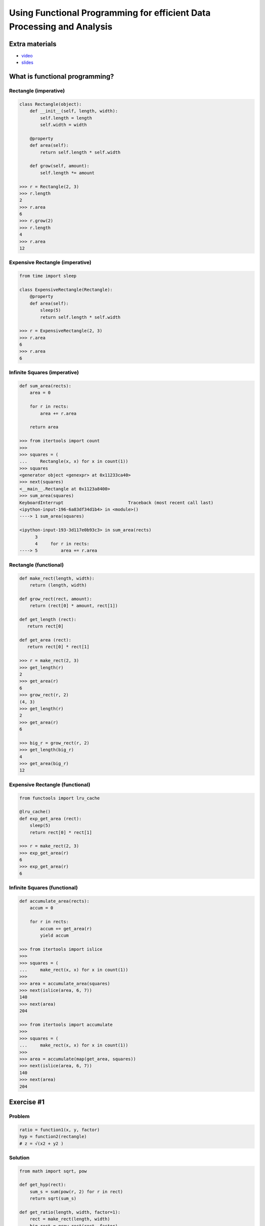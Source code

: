 Using Functional Programming for efficient Data Processing and Analysis
=======================================================================

Extra materials
---------------

- `video`_
- `slides`_

.. _video: https://www.youtube.com/watch?v=9kDUTJahXBM&index=3&list=PL5fKnSm4M_VWxdWRwNuXSxQ3TsYFG4C_l
.. _slides: https://speakerdeck.com/reubano/using-functional-programming-for-efficient-data-processing-and-analysis

What is functional programming?
-------------------------------

Rectangle (imperative)
~~~~~~~~~

.. code-block:: python

    class Rectangle(object):
        def __init__(self, length, width):
            self.length = length
            self.width = width

        @property
        def area(self):
            return self.length * self.width

        def grow(self, amount):
            self.length *= amount

    >>> r = Rectangle(2, 3)
    >>> r.length
    2
    >>> r.area
    6
    >>> r.grow(2)
    >>> r.length
    4
    >>> r.area
    12

Expensive Rectangle (imperative)
~~~~~~~~~~~~~~~~~~~

.. code-block:: python

    from time import sleep

    class ExpensiveRectangle(Rectangle):
        @property
        def area(self):
            sleep(5)
            return self.length * self.width

    >>> r = ExpensiveRectangle(2, 3)
    >>> r.area
    6
    >>> r.area
    6

Infinite Squares (imperative)
~~~~~~~~~~~~~~~~

.. code-block:: python

    def sum_area(rects):
        area = 0

        for r in rects:
            area += r.area

        return area

    >>> from itertools import count
    >>>
    >>> squares = (
    ...     Rectangle(x, x) for x in count(1))
    >>> squares
    <generator object <genexpr> at 0x11233ca40>
    >>> next(squares)
    <__main__.Rectangle at 0x1123a8400>
    >>> sum_area(squares)
    KeyboardInterrupt                         Traceback (most recent call last)
    <ipython-input-196-6a83df34d1b4> in <module>()
    ----> 1 sum_area(squares)

    <ipython-input-193-3d117e0b93c3> in sum_area(rects)
          3
          4     for r in rects:
    ----> 5         area += r.area

Rectangle (functional)
~~~~~~~~~~~~~~~~

.. code-block:: python

    def make_rect(length, width):
        return (length, width)

    def grow_rect(rect, amount):
        return (rect[0] * amount, rect[1])

    def get_length (rect):
       return rect[0]

    def get_area (rect):
       return rect[0] * rect[1]

    >>> r = make_rect(2, 3)
    >>> get_length(r)
    2
    >>> get_area(r)
    6
    >>> grow_rect(r, 2)
    (4, 3)
    >>> get_length(r)
    2
    >>> get_area(r)
    6

    >>> big_r = grow_rect(r, 2)
    >>> get_length(big_r)
    4
    >>> get_area(big_r)
    12

Expensive Rectangle (functional)
~~~~~~~~~~~~~~~~

.. code-block:: python

    from functools import lru_cache

    @lru_cache()
    def exp_get_area (rect):
        sleep(5)
        return rect[0] * rect[1]

    >>> r = make_rect(2, 3)
    >>> exp_get_area(r)
    6
    >>> exp_get_area(r)
    6

Infinite Squares (functional)
~~~~~~~~~~~~~~~~

.. code-block:: python

    def accumulate_area(rects):
        accum = 0

        for r in rects:
            accum += get_area(r)
            yield accum

    >>> from itertools import islice
    >>>
    >>> squares = (
    ...     make_rect(x, x) for x in count(1))
    >>>
    >>> area = accumulate_area(squares)
    >>> next(islice(area, 6, 7))
    140
    >>> next(area)
    204

    >>> from itertools import accumulate
    >>>
    >>> squares = (
    ...     make_rect(x, x) for x in count(1))
    >>>
    >>> area = accumulate(map(get_area, squares))
    >>> next(islice(area, 6, 7))
    140
    >>> next(area)
    204

Exercise #1
-------------------------------

Problem
~~~~~~~~~

.. code-block:: python

    ratio = function1(x, y, factor)
    hyp = function2(rectangle)
    # z = √(x2 + y2 )


Solution
~~~~~~~~~

.. code-block:: python

    from math import sqrt, pow

    def get_hyp(rect):
        sum_s = sum(pow(r, 2) for r in rect)
        return sqrt(sum_s)

    def get_ratio(length, width, factor=1):
        rect = make_rect(length, width)
        big_rect = grow_rect(rect, factor)
        return get_hyp(rect) / get_hyp(big_rect)


You might not need pandas
-------------------------

csv data
~~~~~~~~

.. code-block:: python

    >>> from csv import DictReader
    >>> from io import StringIO
    >>>
    >>> csv_str = 'Type,Day\ntutorial,wed\ntalk,fri'
    >>> csv_str += '\nposter,sun'
    >>> f = StringIO(csv_str)
    >>> data = DictReader(f)
    >>> dict(next(data))
    {'Day': 'wed', 'Type': 'tutorial'}

json data
~~~~~~~~

.. code-block:: python

    >>> from urllib.request import urlopen
    >>> from ijson import items
    >>>
    >>> json_url = 'https://api.github.com/users'
    >>> f = urlopen(json_url)
    >>> data = items(f, 'item')
    >>> next(data)
    {'avatar_url': 'https://avatars3.githubuserco…',
     'events_url': 'https://api.github.com/users/…',
     'followers_url': 'https://api.github.com/use…',
     'following_url': 'https://api.github.com/use…',

xls(x) data
~~~~~~~~

.. code-block:: python

    >>> from urllib.request import urlretrieve
    >>> from xlrd import open_workbook
    >>>
    >>> xl_url = 'https://github.com/reubano/meza'
    >>> xl_url += '/blob/master/data/test/test.xlsx'
    >>> xl_url += '?raw=true'
    >>> xl_path = urlretrieve(xl_url)[0]
    >>> book = open_workbook(xl_path)
    >>> sheet = book.sheet_by_index(0)
    >>> header = sheet.row_values(0)
    >>> nrows = range(1, sheet.nrows)
    >>> rows = (sheet.row_values(x) for x in nrows)
    >>> data = (
    ...     dict(zip(header, row)) for row in rows)
    >>>
    >>> next(data)
    {' ': ' ',
     'Some Date': 30075.0,
     'Some Value': 234.0,
     'Sparse Data': 'Iñtërnâtiônàližætiøn',
     'Unicode Test': 'Ādam'}

grouping data
~~~~~~~~

.. code-block:: python

    >>> import itertools as it
    >>> from operator import itemgetter >>>
    >>> records = [
    ...     {'item': 'a', 'amount': 200},
    ...     {'item': 'b', 'amount': 200},
    ...     {'item': 'c', 'amount': 400}]
    >>>
    >>> keyfunc = itemgetter('amount')
    >>> _sorted = sorted(records, key=keyfunc)
    >>> groups = it.groupby(_sorted, keyfunc)
    >>> data = ((key, list(g)) for key, g in groups)
    >>> next(data)
    (200, [{'amount': 200, 'item': 'a'},
           {'amount': 200, 'item': 'b'}])

aggregating data
~~~~~~~~

.. code-block:: python

    >>> key = 'amount'
    >>> value = sum(r.get(key, 0) for r in records)
    >>> {**records[0], key: value}
    {'a': 'item', 'amount': 800}

csv files
~~~~~~~~

.. code-block:: python

    >>> from csv import DictWriter
    >>>
    >>> records = [
    ...     {'item': 'a', 'amount': 200},
    ...     {'item': 'b', 'amount': 400}]
    >>>
    >>> header = list(records[0].keys())
    >>> with open('output.csv', 'w') as f:
    ...     w = DictWriter(f, header)
    ...     w.writeheader()
    ...     w.writerows(records)

Introducing meza
-------------------------------

csv data
~~~~~~~~~

.. code-block:: python

    >>> from meza.io import read
    >>>
    >>> records = read('output.csv')
    >>> next(records)
    {'amount': '200', 'item': 'a'}

JSON data
~~~~~~~~~

.. code-block:: python

    >>> from meza.io import read_json
    >>>
    >>> f = urlopen(json_url)
    >>> records = read_json(f, path='item')
    >>> next(records)
    {'avatar_url': 'https://avatars3.githubuserco…',
     'events_url': 'https://api.github.com/users/…',
     'followers_url': 'https://api.github.com/use…',
     'following_url': 'https://api.github.com/use…',
     …
    }

xlsx data
~~~~~~~~~

.. code-block:: python

    >>> from meza.io import read_xls
    >>>
    >>> records = read_xls(xl_path)
    >>> next(records)
    {'Some Date': '1982-05-04',
     'Some Value': '234.0',
     'Sparse Data': 'Iñtërnâtiônàližætiøn',
     'Unicode Test': 'Ādam'}

aggregation
~~~~~~~~~

.. code-block:: python

    >>> from meza.process import aggregate
    >>>
    >>> records = [
    ...     {'a': 'item', 'amount': 200},
    ...     {'a': 'item', 'amount': 300},
    ...     {'a': 'item', 'amount': 400}]
    ...
    >>> aggregate(records, 'amount', sum)
    {'a': 'item', 'amount': 900}

merging
~~~~~~~~~

.. code-block:: python

    >>> from meza.process import merge
    >>>
    >>> records = [
    ...     {'a': 200}, {'b': 300}, {'c': 400}]
    >>>
    >>> merge(records)
    {'a': 200, 'b': 300, 'c': 400}

grouping
~~~~~~~~~

.. code-block:: python

    >>> from meza.process import group
    >>>
    >>> records = [
    ...     {'item': 'a', 'amount': 200},
    ...     {'item': 'a', 'amount': 200},
    ...     {'item': 'b', 'amount': 400}]
    >>>
    >>> groups = group(records, 'item')
    >>> next(groups)

normalization
~~~~~~~~~

.. code-block:: python

    >>> from meza.process import normalize
    >>>
    >>> records = [
    ...     {
    ...         'color': 'blue', 'setosa': 5,
    ...         'versi': 6
    ...     }, {
    ...         'color': 'red', 'setosa': 3,
    ...         'versi': 5
    ...     }]
    >>> kwargs = {
    ...     'data': 'length', 'column':'species',
    ...     'rows': ['setosa', 'versi']}
    >>>
    >>> data = normalize(records, **kwargs)
    >>> next(data)
    {'color': 'blue', 'length': 5, 'species': 'setosa'}

csv files
~~~~~~~~~

.. code-block:: python

    >>> from meza import convert as cv
    >>> from meza.io import write
    >>>
    >>> records = [
    ...     {'item': 'a', 'amount': 200},
    ...     {'item': 'b', 'amount': 400}]
    >>>
    >>> csv = cv.records2csv(records)
    >>> write('output.csv', csv)

JSON files
~~~~~~~~~

.. code-block:: python

    >>> json = cv.records2json(records)
    >>> write('output.json', json)

Exercise #2
-------------------------------

Problem
~~~~~~~~~

.. code-block:: python

    # create a list of dicts with keys "factor", "length", "width", and "ratio" (for factors 1 - 20)

    records = [
        {
            'factor': 1, 'length': 2, 'width': 2,
            'ratio': 1.0
        }, {
            'factor': 2, 'length': 2, 'width': 2,
            'ratio': 0.6324…
        }, {
            'factor': 3, 'length': 2, 'width': 2,
            'ratio': 0.4472…}
    ]

    # group the records by quartiles of the "ratio" value, and aggregate each group by the median "ratio"

    from statistics import median
    from meza.process import group

    records[0]['ratio'] // .25

    # write the records out to a csv file (1 row per group)

    from meza.convert import records2csv
    from meza.io import write

    # | key | median |
    # | --- | ------ |
    # |   0 | 0.108… |
    # |   1 | 0.343… |
    # |   2 | 0.632… |
    # |   4 | 1.000… |

Solution
~~~~~~~~~

.. code-block:: python

    >>> from statistics import median
    >>> from meza import process as pr
    >>>
    >>> def aggregator(group):
    ...     ratios = (g['ratio'] for g in group)
    ...     return median(ratios)
    >>>
    >>> kwargs = {'aggregator': aggregator}
    >>> gkeyfunc = lambda r: r['ratio'] // .25
    >>> groups = pr.group(
    ...     records, gkeyfunc, **kwargs)
    >>>
    >>> from meza import convert as cv
    >>> from meza.io import write
    >>>
    >>> results = [
    ...     {'key': k, 'median': g}
    ...     for k, g in groups]
    >>>
    >>> csv = cv.records2csv(results)
    >>> write('results.csv', csv)

Introducing riko
-------------------------------

Python Events Calendar
~~~~~~~~~

.. code-block:: python

    # obtaining data
    >>> from riko.collections import SyncPipe
    >>>
    >>> url = 'www.python.org/events/python-events/'
    >>> _xpath = '/html/body/div/div[3]/div/section'
    >>> xpath = '{}/div/div/ul/li'.format(_xpath)
    >>> xconf = {'url': url, 'xpath': xpath}
    >>> kwargs = {'emit': False, 'token_key': None}
    >>> epath = 'h3.a.content'
    >>> lpath = 'p.span.content'
    >>> rrule = [{'field': 'h3'}, {'field': 'p'}]
    >>>
    >>> flow = (
    ...     SyncPipe('xpathfetchpage', conf=xconf)
    ...         .subelement(
    ...             conf={'path': epath},
    ...             assign='event', **kwargs)
    ...         .subelement(
    ...             conf={'path': lpath},
    ...             assign='location', **kwargs)
    ...         .rename(conf={'rule': rrule}))
    >>> stream = flow.output
    >>> next(stream)
    {'event': 'PyDataBCN 2017',
     'location': 'Barcelona, Spain'}
    >>> next(stream)
    {'event': 'PyConWEB 2017',
     'location': 'Munich, Germany'}

    # transforming data
    >>> dpath = 'p.time.datetime'
    >>> frule = {
    ...     'field': 'date', 'op': 'after',
    ...     'value':'2017-06-01'}
    >>>
    >>> flow = (
    ...     SyncPipe('xpathfetchpage', conf=xconf)
    ...         .subelement(
    ...             conf={'path': epath},
    ...             assign='event', **kwargs)
    ...         .subelement(
    ...             conf={'path': lpath},
    ...             assign='location', **kwargs)
    ...         .subelement(
    ...             conf={'path': dpath},
    ...             assign='date', **kwargs)
    ...         .rename(conf={'rule': rrule})
    ...         .filter(conf={'rule': frule}))
    >>> stream = flow.output
    >>> next(stream)
    {'date': '2017-06-06T00:00:00+00:00',
     'event': 'PyCon Taiwan 2017',
     'location': 'Academia Sinica, 128 Academia Road, Section 2, Nankang, Taipei 11529, Taiwan'}

    # Parallel processing
    >>> from meza.process import merge
    >>> from riko.collections import SyncCollection
    >>>
    >>> _type = 'xpathfetchpage'
    >>> source = {'url': url, 'type': _type}
    >>> xpath2 = '{}/div/ul/li'.format(_xpath)
    >>> sources = [
    ...     merge([source, {'xpath': xpath}]),
    ...     merge([source, {'xpath': xpath2}])]

    >>> sc = SyncCollection(sources, parallel=True)
    >>> flow = (sc.pipe()
    ...         .subelement(
    ...             conf={'path': epath},
    ...             assign='event', **kwargs)
    ...         .rename(conf={'rule': rrule}))
    >>>
    >>> stream = flow.list
    >>> stream[0]
    {'event': 'PyDataBCN 2017'}

Exercise #3
-------------------------------

Problem
~~~~~~~~~

.. code-block:: python

    # fetch the Python jobs rss feed
    # tokenize the "summary" field by newlines ("\n")
    # use "subelement" to extract the location (the first "token")
    # filter for jobs located in the U.S.
    # (use the 'fetch', 'tokenizer', 'subelement', and 'filter' pipes)

    from riko.collections import SyncPipe
    url = 'https://www.python.org/jobs/feed/rss'

    # write the 'link', 'location', and 'title' fields of each record to a json
    # file

    from meza.fntools import dfilter
    from meza.convert import records2json
    from meza.io import write

Solution
~~~~~~~~~

.. code-block:: python

    >>> from riko.collections import SyncPipe
    >>>
    >>> url = 'https://www.python.org/jobs/feed/rss'
    >>> fetch_conf = {'url': url}
    >>> tconf = {'delimiter': '\n'}
    >>> frule = [
    ...     {'field': 'location', 'op': 'contains', 'value': 'usa'},
    ...     {'field': 'location', 'op': 'contains', 'value': 'united states'}]
    >>>
    >>> fconf = {'rule': frule, 'combine': 'or'}
    >>> kwargs = {'emit': False, 'token_key': None}
    >>> path = 'location.content.0'
    >>> rrule = [
    ...     {'field': 'summary'},
    ...     {'field': 'summary_detail'},
    ...     {'field': 'author'},
    ...     {'field': 'links'}]
    >>>
    >>> flow = (SyncPipe('fetch', conf=fetch_conf)
    ...    .tokenizer(conf=tconf, field='summary', assign='location')
    ...    .subelement(conf={'path': path}, assign='location', **kwargs)
    ...    .filter(conf=fconf)
    ...    .rename(conf={'rule': rrule}))
    >>>
    >>> stream = flow.list
    >>> stream[0]
    {'dc:creator': None,
     'id': 'https://python.org/jobs/2570/',
     'link': 'https://python.org/jobs/2570/',
     'location': 'College Park,MD,USA',
     'title': 'Python Developer - MarketSmart',
     'title_detail': 'Python Developer - MarketSmart',
     'y:published': None,
     'y:title': 'Python Developer - MarketSmart'}
    >>>
    >>> from meza import convert as cv
    >>> from meza.fntools import dfilter
    >>> from meza.io import write
    >>>
    >>> fields = ['link', 'location', 'title']
    >>> records = [
    ...     dfilter(item, blacklist=fields, inverse=True) for item in stream]
    >>>
    >>> json = cv.records2json(records)
    >>> write('pyjobs.json', json)
